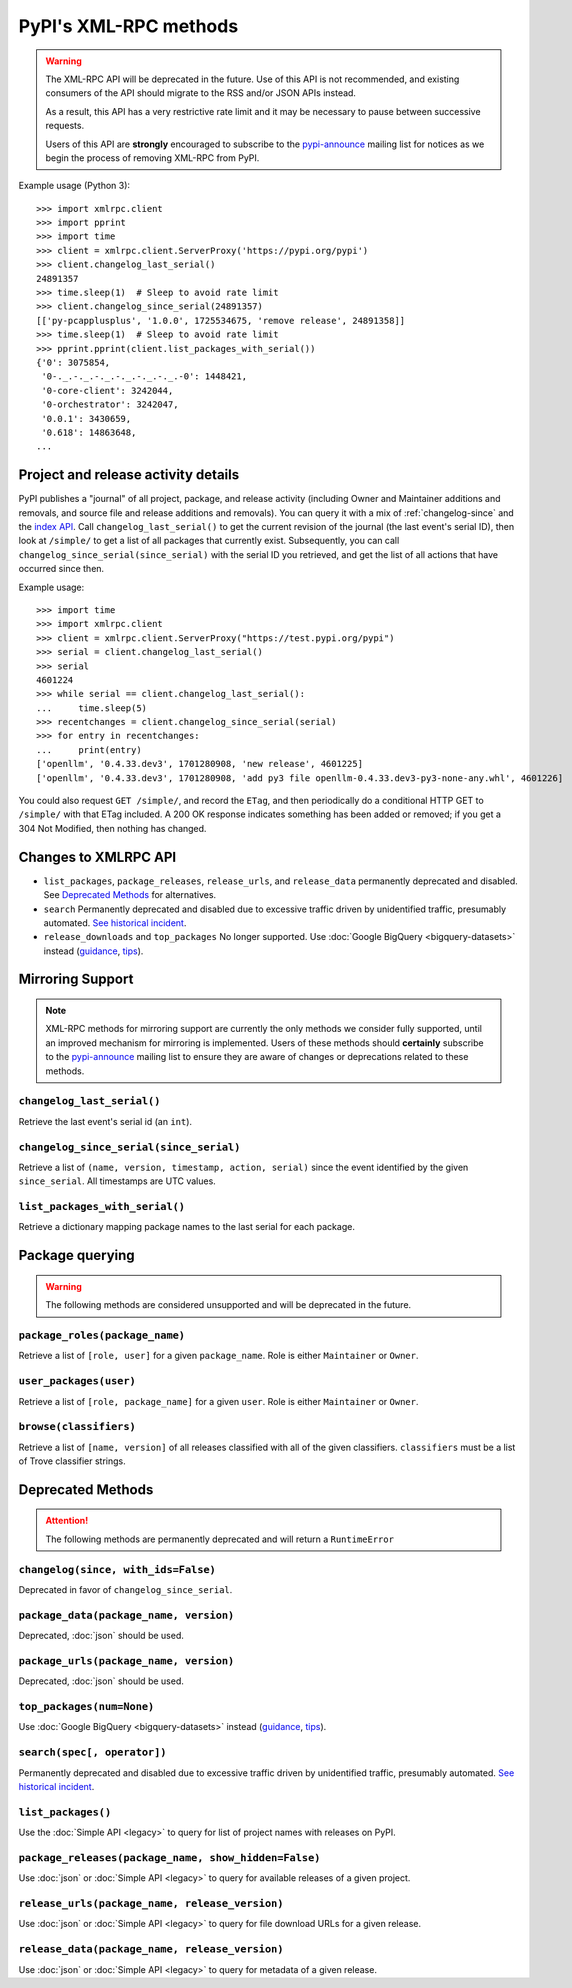 
PyPI's XML-RPC methods
======================

.. warning::
   The XML-RPC API will be deprecated in the future. Use of this API is not
   recommended, and existing consumers of the API should migrate to the RSS
   and/or JSON APIs instead.

   As a result, this API has a very restrictive rate limit and it may be
   necessary to pause between successive requests.

   Users of this API are **strongly** encouraged to subscribe to the
   pypi-announce_ mailing list for notices as we begin the process of removing
   XML-RPC from PyPI.

Example usage (Python 3)::

  >>> import xmlrpc.client
  >>> import pprint
  >>> import time
  >>> client = xmlrpc.client.ServerProxy('https://pypi.org/pypi')
  >>> client.changelog_last_serial()
  24891357
  >>> time.sleep(1)  # Sleep to avoid rate limit
  >>> client.changelog_since_serial(24891357)
  [['py-pcapplusplus', '1.0.0', 1725534675, 'remove release', 24891358]]
  >>> time.sleep(1)  # Sleep to avoid rate limit
  >>> pprint.pprint(client.list_packages_with_serial())
  {'0': 3075854,
   '0-._.-._.-._.-._.-._.-._.-0': 1448421,
   '0-core-client': 3242044,
   '0-orchestrator': 3242047,
   '0.0.1': 3430659,
   '0.618': 14863648,
  ...

Project and release activity details
------------------------------------

PyPI publishes a "journal" of all project, package, and release
activity (including Owner and Maintainer additions and removals, and
source file and release additions and removals). You can query it with
a mix of :ref:`changelog-since` and the
`index API <https://docs.pypi.org/api/index-api/>`_. Call
``changelog_last_serial()`` to get the current
revision of the journal (the last event's serial ID), then look at
``/simple/`` to get a list of all packages that currently
exist. Subsequently, you can call
``changelog_since_serial(since_serial)`` with the serial ID you
retrieved, and get the list of all actions that have occurred since
then.

Example usage::

  >>> import time
  >>> import xmlrpc.client
  >>> client = xmlrpc.client.ServerProxy("https://test.pypi.org/pypi")
  >>> serial = client.changelog_last_serial()
  >>> serial
  4601224
  >>> while serial == client.changelog_last_serial():
  ...     time.sleep(5)
  >>> recentchanges = client.changelog_since_serial(serial)
  >>> for entry in recentchanges:
  ...     print(entry)
  ['openllm', '0.4.33.dev3', 1701280908, 'new release', 4601225]
  ['openllm', '0.4.33.dev3', 1701280908, 'add py3 file openllm-0.4.33.dev3-py3-none-any.whl', 4601226]

You could also request ``GET /simple/``, and record the ``ETag``, and
then periodically do a conditional HTTP GET to ``/simple/`` with that
ETag included. A 200 OK response indicates something has been added or
removed; if you get a 304 Not Modified, then nothing has changed.

.. _changes-to-legacy-api:

Changes to XMLRPC API
---------------------

- ``list_packages``, ``package_releases``, ``release_urls``, and ``release_data``
  permanently deprecated and disabled. See `Deprecated Methods`_ for alternatives.

- ``search`` Permanently deprecated and disabled due to excessive traffic
  driven by unidentified traffic, presumably automated. `See historical
  incident <https://status.python.org/incidents/grk0k7sz6zkp>`_.

- ``release_downloads`` and ``top_packages`` No longer supported. Use
  :doc:`Google BigQuery <bigquery-datasets>` instead (`guidance
  <https://packaging.python.org/guides/analyzing-pypi-package-downloads/>`_,
  `tips <https://langui.sh/2016/12/09/data-driven-decisions/>`_).


.. _changelog-since:

Mirroring Support
-----------------

.. note::
  XML-RPC methods for mirroring support are currently the only methods we
  consider fully supported, until an improved mechanism for mirroring is
  implemented. Users of these methods should **certainly** subscribe to the
  pypi-announce_ mailing list to ensure they are aware of changes or
  deprecations related to these methods.

``changelog_last_serial()``
+++++++++++++++++++++++++++

Retrieve the last event's serial id (an ``int``).

``changelog_since_serial(since_serial)``
++++++++++++++++++++++++++++++++++++++++

Retrieve a list of ``(name, version, timestamp, action, serial)`` since the
event identified by the given ``since_serial``. All timestamps are UTC
values.

``list_packages_with_serial()``
+++++++++++++++++++++++++++++++

Retrieve a dictionary mapping package names to the last serial for each
package.


Package querying
----------------

.. warning::
  The following methods are considered unsupported and will be deprecated
  in the future.

``package_roles(package_name)``
+++++++++++++++++++++++++++++++

Retrieve a list of ``[role, user]`` for a given ``package_name``.
Role is either ``Maintainer`` or ``Owner``.

``user_packages(user)``
+++++++++++++++++++++++

Retrieve a list of ``[role, package_name]`` for a given ``user``.
Role is either ``Maintainer`` or ``Owner``.

``browse(classifiers)``
+++++++++++++++++++++++

Retrieve a list of ``[name, version]`` of all releases classified with all of
the given classifiers. ``classifiers`` must be a list of Trove classifier
strings.


Deprecated Methods
------------------

.. attention::
  The following methods are permanently deprecated and will return a
  ``RuntimeError``

``changelog(since, with_ids=False)``
++++++++++++++++++++++++++++++++++++

Deprecated in favor of ``changelog_since_serial``.

``package_data(package_name, version)``
+++++++++++++++++++++++++++++++++++++++

Deprecated, :doc:`json` should be used.

``package_urls(package_name, version)``
+++++++++++++++++++++++++++++++++++++++

Deprecated, :doc:`json` should be used.

``top_packages(num=None)``
++++++++++++++++++++++++++

Use :doc:`Google BigQuery <bigquery-datasets>`
instead (`guidance <https://packaging.python.org/guides/analyzing-pypi-package-downloads/>`_,
`tips <https://langui.sh/2016/12/09/data-driven-decisions/>`_).

``search(spec[, operator])``
++++++++++++++++++++++++++++

Permanently deprecated and disabled due to excessive traffic
driven by unidentified traffic, presumably automated. `See historical incident
<https://status.python.org/incidents/grk0k7sz6zkp>`_.

``list_packages()``
+++++++++++++++++++

Use the :doc:`Simple API <legacy>`
to query for list of project names with releases on PyPI.

``package_releases(package_name, show_hidden=False)``
+++++++++++++++++++++++++++++++++++++++++++++++++++++

Use :doc:`json` or :doc:`Simple API <legacy>` to query for available releases
of a given project.

``release_urls(package_name, release_version)``
+++++++++++++++++++++++++++++++++++++++++++++++

Use :doc:`json` or :doc:`Simple API <legacy>` to query for file download URLs
for a given release.

``release_data(package_name, release_version)``
+++++++++++++++++++++++++++++++++++++++++++++++

Use :doc:`json` or :doc:`Simple API <legacy>` to query for metadata of a given
release.

.. _pypi-announce: https://mail.python.org/mailman3/lists/pypi-announce.python.org/
